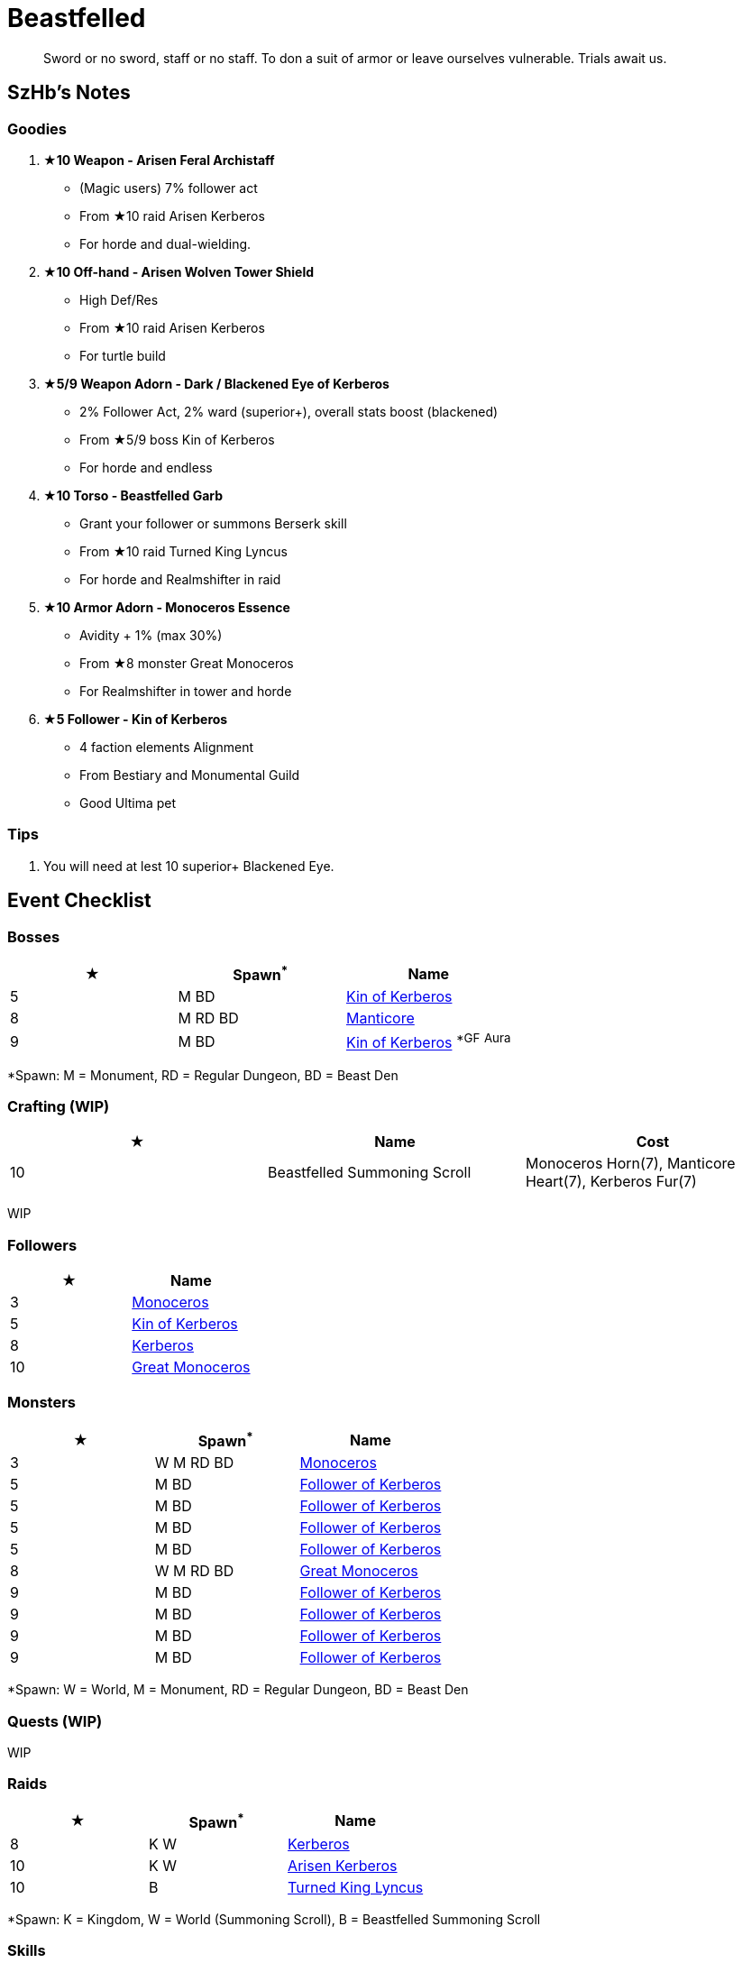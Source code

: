 = Beastfelled
:page-role: -toc

[quote]
____
Sword or no sword, staff or no staff. To don a suit of armor or leave ourselves vulnerable. Trials await us.
____

== SzHb’s Notes

=== Goodies

. **★10 Weapon - Arisen Feral Archistaff**
* (Magic users) 7% follower act
* From ★10 raid Arisen Kerberos
* For horde and dual-wielding.
. **★10 Off-hand - Arisen Wolven Tower Shield**
* High Def/Res
* From ★10 raid Arisen Kerberos
* For turtle build
. **★5/9 Weapon Adorn - Dark / Blackened Eye of Kerberos**
* 2% Follower Act, 2% ward (superior+), overall stats boost (blackened)
* From ★5/9 boss Kin of Kerberos
* For horde and endless
. **★10 Torso - Beastfelled Garb**
* Grant your follower or summons Berserk skill
* From ★10 raid Turned King Lyncus
* For horde and Realmshifter in raid
. **★10 Armor Adorn - Monoceros Essence**
* Avidity + 1% (max 30%)
* From ★8 monster Great Monoceros
* For Realmshifter in tower and horde
. **★5 Follower - Kin of Kerberos**
* 4 faction elements Alignment
* From Bestiary and Monumental Guild
* Good Ultima pet

=== Tips

. You will need at lest 10 superior+ Blackened Eye.

== Event Checklist

=== Bosses

[options="header"]
|===
|★ |Spawn^*^ |Name
|5 |M BD |https://codex.fqegg.top/#/codex/bosses/kin-of-kerberos-762be157/[Kin of Kerberos]
|8 |M RD BD |https://codex.fqegg.top/#/codex/bosses/manticore/[Manticore]
|9 |M BD |https://codex.fqegg.top/#/codex/bosses/kin-of-kerberos/[Kin of Kerberos] ^*GF^ ^Aura^
|===
[.small]#*Spawn: M = Monument, RD = Regular Dungeon, BD = Beast Den#

=== Crafting (WIP)

[options="header"]
|===
|★ |Name |Cost
|10 |Beastfelled Summoning Scroll |Monoceros Horn(7), Manticore Heart(7), Kerberos Fur(7)
|===
[.small]#WIP#

=== Followers

[options="header"]
|===
|★ |Name
|3 |https://codex.fqegg.top/#/codex/followers/monoceros/[Monoceros]
|5 |https://codex.fqegg.top/#/codex/followers/kin-of-kerberos/[Kin of Kerberos]
|8 |https://codex.fqegg.top/#/codex/followers/kerberos/[Kerberos]
|10 |https://codex.fqegg.top/#/codex/followers/great-monoceros/[Great Monoceros]
|===

=== Monsters

[options="header"]
|===
|★ |Spawn^*^ |Name
|3 |W M RD BD |https://codex.fqegg.top/#/codex/monsters/monoceros/[Monoceros]
|5 |M BD |https://codex.fqegg.top/#/codex/monsters/follower-of-kerberos/[Follower of Kerberos]
|5 |M BD |https://codex.fqegg.top/#/codex/monsters/follower-of-kerberos-c2c56d32/[Follower of Kerberos]
|5 |M BD |https://codex.fqegg.top/#/codex/monsters/follower-of-kerberos-ac5dc474/[Follower of Kerberos]
|5 |M BD |https://codex.fqegg.top/#/codex/monsters/follower-of-kerberos-baef9151/[Follower of Kerberos]
|8 |W M RD BD |https://codex.fqegg.top/#/codex/monsters/great-monoceros/[Great Monoceros]
|9 |M BD |https://codex.fqegg.top/#/codex/monsters/follower-of-kerberos-a0c03351/[Follower of Kerberos]
|9 |M BD |https://codex.fqegg.top/#/codex/monsters/follower-of-kerberos-eb83ccd1/[Follower of Kerberos]
|9 |M BD |https://codex.fqegg.top/#/codex/monsters/follower-of-kerberos-ca288318/[Follower of Kerberos]
|9 |M BD |https://codex.fqegg.top/#/codex/monsters/follower-of-kerberos-bd3f5aeb/[Follower of Kerberos]
|===
[.small]#*Spawn: W = World, M = Monument, RD = Regular Dungeon, BD = Beast Den#

=== Quests (WIP)

WIP

=== Raids 

[options="header"]
|===
|★ |Spawn^*^ |Name
|8 |K W |https://codex.fqegg.top/#/codex/raids/kerberos/[Kerberos]
|10 |K W |https://codex.fqegg.top/#/codex/raids/arisen-kerberos/[Arisen Kerberos]
|10 |B |https://codex.fqegg.top/#/codex/raids/turned-king-lyncus/[Turned King Lyncus]
|===
[.small]#*Spawn: K = Kingdom, W = World (Summoning Scroll), B = Beastfelled Summoning Scroll#

=== Skills

[options="header"]
|===
|★ |Name
|8 |https://codex.fqegg.top/#/codex/spells/summon-great-monoceros/[Summon Great Monoceros]
|===
